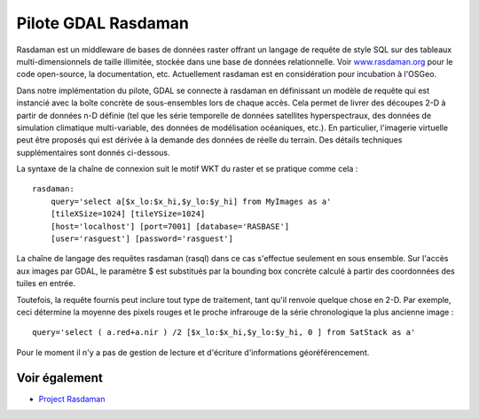 .. _`gdal.gdal.formats.rasdaman`:

Pilote GDAL Rasdaman
=====================

Rasdaman est un middleware de bases de données raster offrant un langage de 
requête de style SQL sur des tableaux multi-dimensionnels de taille illimitée, 
stockée dans une base de données relationnelle. Voir `www.rasdaman.org 
<http://www.rasdaman.org>`_ pour le code open-source, la documentation, etc. 
Actuellement rasdaman est en considération pour incubation à l'OSGeo.

Dans notre implémentation du pilote, GDAL se connecte à rasdaman en définissant 
un modèle de requête qui est instancié avec la boîte concrète de sous-ensembles 
lors de chaque accès. Cela permet de livrer des découpes 2-D à partir de données 
n-D définie (tel que les série temporelle de données satellites hyperspectraux, 
des données de simulation climatique multi-variable, des données de modélisation 
océaniques, etc.). En particulier, l'imagerie virtuelle peut être proposés qui 
est dérivée à la demande des données de réelle du terrain. Des détails techniques 
supplémentaires sont donnés ci-dessous.

La syntaxe de la chaîne de connexion suit le motif WKT du raster et se pratique 
comme cela :

::
    
    rasdaman: 
        query='select a[$x_lo:$x_hi,$y_lo:$y_hi] from MyImages as a' 
        [tileXSize=1024] [tileYSize=1024] 
        [host='localhost'] [port=7001] [database='RASBASE'] 
        [user='rasguest'] [password='rasguest'] 

La chaîne de langage des requêtes rasdaman (rasql) dans ce cas s'effectue seulement 
en sous ensemble. Sur l'accès aux images par GDAL, le paramètre $ est substitués
par la bounding box concrète calculé à partir des coordonnées des tuiles en entrée.

Toutefois, la requête fournis peut inclure tout type de traitement, tant qu'il 
renvoie quelque chose en 2-D. Par exemple, ceci détermine la moyenne des
pixels rouges et le proche infrarouge de la série chronologique la plus ancienne 
image :
::
    
        query='select ( a.red+a.nir ) /2 [$x_lo:$x_hi,$y_lo:$y_hi, 0 ] from SatStack as a'

Pour le moment il n'y a pas de gestion de lecture et d'écriture d'informations 
géoréférencement.

Voir également
---------------

* `Project Rasdaman <http://www.rasdaman.org/>`_

.. yjacolin at free.fr, Yves Jacolin - 2011/08/19 (trunk 21243)